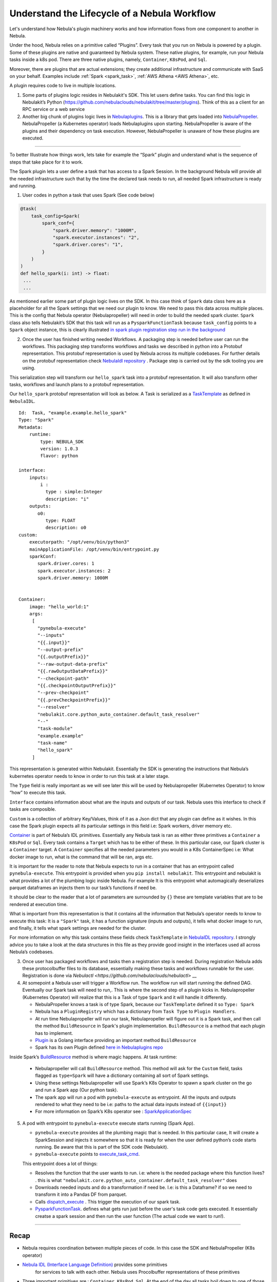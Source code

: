 .. _workflow-lifecycle:

#################################################################
Understand the Lifecycle of a Nebula Workflow
#################################################################

.. tags:: Basic, Design

Let's understand how Nebula's plugin machinery works and how information flows from one component to another in Nebula.

Under the hood, Nebula relies on a primitive called “Plugins”. Every task that you run on Nebula is powered by a plugin. Some of these plugins are native and guaranteed by Nebula system. These native plugins, for example, run your Nebula tasks inside a k8s pod. There are three native plugins, namely, ``Container``, ``K8sPod``, and ``Sql``.

Moreover, there are plugins that are actual extensions; they create additional infrastructure and communicate with SaaS on your behalf. Examples include :ref:`Spark <spark_task>`, :ref:`AWS Athena <AWS Athena>`, etc.

A plugin requires code to live in multiple locations.

1. Some parts of plugins logic resides in Nebulakit's SDK. This let users define tasks. You can find this logic in Nebulakit’s Python (https://github.com/nebulaclouds/nebulakit/tree/master/plugins). Think of this as a client for an RPC service or a web service

2. Another big chunk of plugins logic lives in
   `Nebulaplugins <https://github.com/nebulaclouds/nebulaplugins>`__. This is a library that gets loaded into `NebulaPropeller <https://github.com/nebulaclouds/nebulapropeller>`__.
   NebulaPropeller (a Kubernetes operator) loads Nebulaplugins upon starting.
   NebulaPropeller is aware of the plugins and their dependency on task execution.
   However, NebulaPropeller is unaware of how these plugins are executed.

------------

To better Illustrate how things work, lets take for example the “Spark”
plugin and understand what is the sequence of steps that take place for
it to work.

The Spark plugin lets a user define a task that has access to a Spark Session.
In the background Nebula will provide all the needed infrastructure such that by the time the declared task needs to run, all needed Spark infrastructure is ready and running.

1. User codes in python a task that uses Spark (See code below)

.. code:: python

   @task(
       task_config=Spark(
           spark_conf={
               "spark.driver.memory": "1000M",
               "spark.executor.instances": "2",
               "spark.driver.cores": "1",
           }
       )
   )
   def hello_spark(i: int) -> float:
    ...
    ...

As mentioned earlier some part of plugin logic lives on the SDK. In this
case think of ``Spark`` data class here as a placeholder for all the
Spark settings that we need our plugin to know. We need to pass this
data across multiple places. This is the config that Nebula operator (Nebulapropeller)
will need in order to build the needed spark cluster. ``Spark`` class also tells
Nebulakit’s SDK that this task will run as a ``PysparkFunctionTask``
because ``task_config`` points to a ``Spark`` object instance, this is
clearly illustrated `in spark plugin registration step run in the
background <https://github.com/nebulaclouds/nebulakit/blob/master/plugins/nebulakit-spark/nebulakitplugins/spark/task.py#L129>`__

2. Once the user has finished writing needed Workflows. A packaging step
   is needed before user can run the workflows. This packaging step
   transforms workflows and tasks we described in python into a Protobuf
   representation. This protobuf representation is used by Nebula across its multiple codebases. For
   further details on the protobuf representation check `NebulaIdl
   repository <https://github.com/nebulaclouds/nebulaidl>`__ . Package step is carried out by the sdk tooling you are using.

This serialization step will transform our ``hello_spark`` task into a
protobuf representation. It will also transform other tasks, workflows
and launch plans to a protobuf representation.

Our ``hello_spark`` protobuf representation will look as below. A Task
is serialized as a
`TaskTemplate <https://github.com/nebulaclouds/nebulaidl/blob/master/protos/nebulaidl/core/tasks.proto#L102>`__
as defined in ``NebulaIDL``.

::

   Id:  Task, "example.example.hello_spark" 
   Type: "Spark"
   Metadata: 
       runtime: 
           type: NEBULA_SDK
           version: 1.0.3
           flavor: python
           
   interface:
       inputs:
           i : 
             type : simple:Integer
             description: "i"
       outputs: 
          o0: 
             type: FLOAT
             description: o0
   custom:
       executorpath: "/opt/venv/bin/python3"
       mainApplicationFile: /opt/venv/bin/entrypoint.py
       sparkConf: 
          spark.driver.cores: 1
          spark.executor.instances: 2
          spark.driver.memory: 1000M
       

   Container:
       image: "hello_world:1"
       args: 
        [
          "pynebula-execute"
          "--inputs"
          "{{.input}}"
          "--output-prefix"
          "{{.outputPrefix}}"
          "--raw-output-data-prefix"
          "{{.rawOutputDataPrefix}}"
          "--checkpoint-path"
          "{{.checkpointOutputPrefix}}"
          "--prev-checkpoint"
          "{{.prevCheckpointPrefix}}"
          "--resolver"
          "nebulakit.core.python_auto_container.default_task_resolver"
          "--"
          "task-module"
          "example.example"
          "task-name"
          "hello_spark"
        ]

This representation is generated within Nebulakit. Essentially the SDK is
generating the instructions that Nebula’s kubernetes operator needs to
know in order to run this task at a later stage.

The ``Type`` field is really important as we will see later this will be
used by Nebulapropeller (Kubernetes Operator) to know “how” to execute
this task.

``Interface`` contains information about what are the inputs and outputs
of our task. Nebula uses this interface to check if tasks are composible.

``Custom`` is a collection of arbitrary Key/Values, think of it as a
Json dict that any plugin can define as it wishes. In this case the
Spark plugin expects all its particular settings in this field i.e:
Spark workers, driver memory etc.

`Container <https://github.com/nebulaclouds/nebulaidl/blob/master/protos/nebulaidl/core/tasks.proto#L152>`__
is part of Nebula’s IDL primitives. Essentially any Nebula task is ran as
either three primitives a ``Container`` a ``K8sPod`` or ``Sql``. Every
task contains a ``Target`` which has to be either of these. In this
particular case, our Spark cluster is a ``Container`` target. A
``Container`` specifies all the needed parameters you would in a K8s
ContainerSpec i.e: What docker image to run, what is the command that
will be ran, args etc.

It is important for the reader to note that Nebula expects to run in a
container that has an entrypoint called ``pynebula-execute``. This
entrypoint is provided when you ``pip install nebulakit``. This
entrypoint and nebulakit is what provides a lot of the plumbing logic
inside Nebula. For example It is this entrypoint what automagically
deserializes parquet dataframes an injects them to our task’s functions
if need be.

It should be clear to the reader that a lot of parameters are surrounded
by ``{}`` these are template variables that are to be rendered at
execution time.

What is important from this representation is that it contains all the
information that Nebula’s operator needs to know to execute this task: It
is a ``"Spark"`` task, it has a function signature (inputs and outputs),
it tells what docker image to run, and finally, it tells what spark
settings are needed for the cluster.

For more information on why this task contains these fields check
``TaskTemplate`` in `NebulaIDL
repository <https://github.com/nebulaclouds/nebulaidl/blob/master/protos/nebulaidl/core/tasks.proto#L102>`__.
I strongly advice you to take a look at the data structures in this file
as they provide good insight in the interfaces used all across Nebula’s
codebases.

3. Once user has packaged workflows and tasks then a registration step
   is needed. During registration Nebula adds these protocolbuffer files to its
   database, essentially making these tasks and workflows runnable for
   the user. Registration is done via `Nebulactl <https://github.com/nebulaclouds/nebulactl>` __

4. At somepoint a Nebula user will trigger a Workflow run. The workflow
   run will start running the defined DAG. Eventually our Spark task
   will need to run,. This is where the second step of a plugin kicks
   in. Nebulapropeller (Kubernetes Operator) will realize that this is a
   Task of type ``Spark`` and it will handle it differently.

   -  NebulaPropeller knows a task is of type Spark, because our ``TaskTemplate`` defined it so ``Type: Spark``
      
   -  Nebula has a ``PluginRegistry`` which has a dictionary from ``Task Type`` to ``Plugin Handlers``.
   
   -  At run time Nebulapropeller will run our task, Nebulapropeller will figure out it is a Spark task, and then call the method ``BuildResource`` in Spark's plugin implementation. ``BuildResource`` is a method that each plugin has to implement.
   
   -  `Plugin <https://github.com/nebulaclouds/nebulaplugins/blob/master/go/tasks/pluginmachinery/k8s/plugin.go#L80>`__ is a Golang interface providing an important method ``BuildResource``
   
   -  Spark has its own Plugin defined `here in Nebulaplugins repo <https://github.com/nebulaclouds/nebulaplugins/blob/master/go/tasks/plugins/k8s/spark/spark.go>`__

Inside Spark’s
`BuildResource <https://github.com/nebulaclouds/nebulaplugins/blob/master/go/tasks/plugins/k8s/spark/spark.go#L65>`__
method is where magic happens. At task runtime:

   -  Nebulapropeller will call ``BuildResource`` method. This method will ask for the ``Custom`` field, tasks flagged as ``type=Spark`` will have a dictionary containing all sort of Spark settings.

   -  Using these settings Nebulapropeller will use Spark’s K8s Operator to spawn a spark cluster on the go and run a Spark app (Our python task).

   -  The spark app will run a pod with ``pynebula-execute`` as entrypoint. All the inputs and outputs rendered to what they need to be i.e: paths to the actual data inputs instead of ``{{input}}``

   -  For more information on Spark’s K8s operator see : `SparkApplicationSpec <https://github.com/GoogleCloudPlatform/spark-on-k8s-operator/blob/master/docs/api-docs.md#sparkapplicationspec>`__

5. A pod with entrypoint to ``pynebula-execute`` execute starts running (Spark App).


   -  ``pynebula-execute`` provides all the plumbing magic that is needed. In this particular case, It will create a SparkSession and injects it somewhere so that it is ready for when the user defined python’s code starts running. Be aware that this is part of the SDK code (Nebulakit).

   -  ``pynebula-execute`` points to `execute_task_cmd <https://github.com/nebulaclouds/nebulakit/blob/master/nebulakit/bin/entrypoint.py#L445>`__.

   This entrypoint does a lot of things:
   
   -  Resolves the function that the user wants to run. i.e: where is the needed package where this function lives? . this is what ``"nebulakit.core.python_auto_container.default_task_resolver"`` does
   
   -  Downloads needed inputs and do a transformation if need be. I.e: is this a Dataframe? if so we need to transform it into a Pandas DF from parquet.
   
   -  Calls `dispatch_execute <https://github.com/nebulaclouds/nebulakit/blob/771aa8a72fbc3ded437b6ff8498404767fc438db/nebulakit/core/base_task.py#L449>`__ . This trigger the execution of our spark task.
   
   -  `PysparkFunctionTask <https://github.com/nebulaclouds/nebulakit/blob/master/plugins/nebulakit-spark/nebulakitplugins/spark/task.py#L78>`__. defines what gets run just before the user's task code gets executed. It essentially creatse a spark session and then run the user function (The actual code we want to run!).

------------

Recap
-----

-  Nebula requires coordination between multiple pieces of code. In this
   case the SDK and NebulaPropeller (K8s operator)
- `Nebula IDL (Interface Language Definition) <https://github.com/nebulaclouds/nebulaidl>`__  provides some primitives
   for services to talk with each other. Nebula uses Procolbuffer
   representations of these primitives
-  Three important primitives are : ``Container``, ``K8sPod``, ``Sql``.
   At the end of the day all tasks boil down to one of those three.
-  github.com/nebulaclouds/NebulaPlugins repository contains all code for plugins:
   Spark, AWS Athena, BigQuery…
-  Nebula entrypoints are the ones carrying out the heavy lifting: making
   sure that inputs are downloaded and/or transformed as needed.
-  When running workflows on Nebula, if we want to use Nebula underlying plumbing then
   we should include Nebula entrypoints: either Jnebula or Nebulakit.
